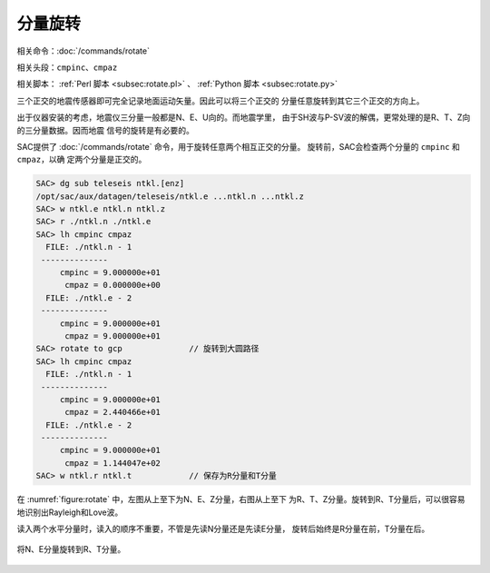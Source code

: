 分量旋转
========

相关命令：\ :doc:`/commands/rotate`

相关头段：\ ``cmpinc``\ 、\ ``cmpaz``

相关脚本： :ref:`Perl 脚本 <subsec:rotate.pl>` 、 :ref:`Python 脚本 <subsec:rotate.py>`

三个正交的地震传感器即可完全记录地面运动矢量。因此可以将三个正交的
分量任意旋转到其它三个正交的方向上。

出于仪器安装的考虑，地震仪三分量一般都是N、E、U向的。而地震学里，
由于SH波与P-SV波的解偶，更常处理的是R、T、Z向的三分量数据。因而地震
信号的旋转是有必要的。

SAC提供了 :doc:`/commands/rotate`
命令，用于旋转任意两个相互正交的分量。 旋转前，SAC会检查两个分量的
``cmpinc`` 和 ``cmpaz``\ ，以确 定两个分量是正交的。

.. code:: bash

    SAC> dg sub teleseis ntkl.[enz]
    /opt/sac/aux/datagen/teleseis/ntkl.e ...ntkl.n ...ntkl.z
    SAC> w ntkl.e ntkl.n ntkl.z
    SAC> r ./ntkl.n ./ntkl.e
    SAC> lh cmpinc cmpaz
      FILE: ./ntkl.n - 1
     --------------
         cmpinc = 9.000000e+01
          cmpaz = 0.000000e+00
      FILE: ./ntkl.e - 2
     --------------
         cmpinc = 9.000000e+01
          cmpaz = 9.000000e+01
    SAC> rotate to gcp              // 旋转到大圆路径
    SAC> lh cmpinc cmpaz
      FILE: ./ntkl.n - 1
     --------------
         cmpinc = 9.000000e+01
          cmpaz = 2.440466e+01
      FILE: ./ntkl.e - 2
     --------------
         cmpinc = 9.000000e+01
          cmpaz = 1.144047e+02
    SAC> w ntkl.r ntkl.t            // 保存为R分量和T分量

在 :numref:`figure:rotate` 中，左图从上至下为N、E、Z分量，右图从上至下
为R、T、Z分量。旋转到R、T分量后，可以很容易地识别出Rayleigh和Love波。

读入两个水平分量时，读入的顺序不重要，不管是先读N分量还是先读E分量，
旋转后始终是R分量在前，T分量在后。

.. _figure:rotate:

.. figure:: /images/rotate.*
   :alt: 将N、E分量旋转到R、T分量。
   :width: 95.0%
   :align: center

   将N、E分量旋转到R、T分量。
